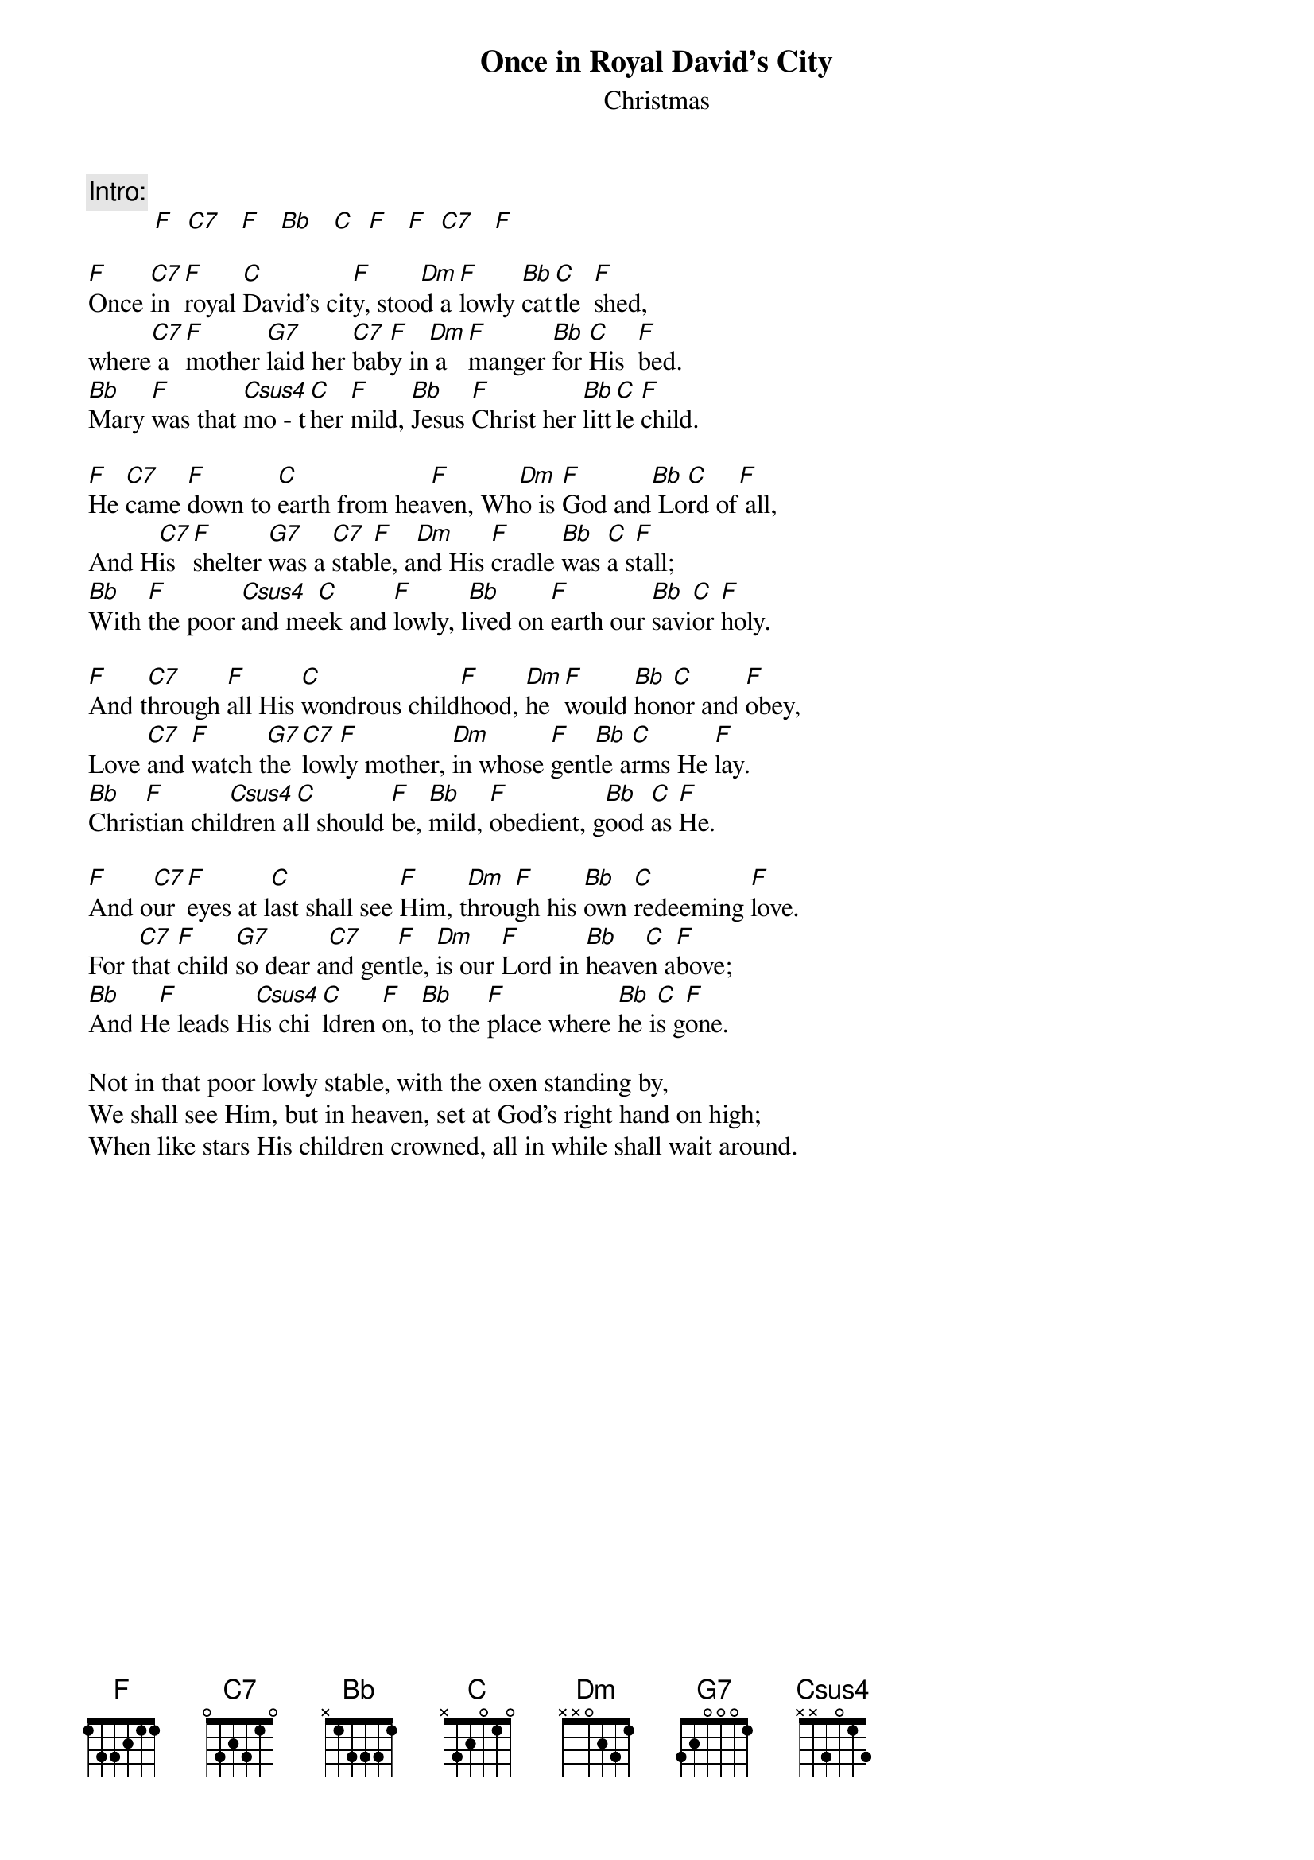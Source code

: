 # From: snorthc@relay.nswc.navy.mil (Stephen Northcutt)
{t:Once in Royal David's City}
{st:Christmas}

{c:Intro:}
          [F]  [C7]   [F]   [Bb]   [C]  [F]   [F]  [C7]   [F] 

[F]Once [C7]in [F]royal [C]David's cit[F]y, stoo[Dm]d a [F]lowly [Bb]cat[C]tle  [F]shed,
where[C7] a [F]mother [G7]laid her [C7]bab[F]y in[Dm] a [F]manger [Bb]for [C]His  [F]bed.
[Bb]Mary [F]was that [Csus4]mo - t[C]her [F]mild, [Bb]Jesus [F]Christ her [Bb]litt[C]le [F]child.

[F]He [C7]came [F]down to [C]earth from hea[F]ven, Wh[Dm]o is [F]God and[Bb] Lo[C]rd of[F] all,
And H[C7]is [F]shelter [G7]was a [C7]stab[F]le, a[Dm]nd His [F]cradle [Bb]was [C]a s[F]tall;
[Bb]With [F]the poor [Csus4]and me[C]ek and [F]lowly, l[Bb]ived on [F]earth our [Bb]savi[C]or [F]holy.

[F]And t[C7]hrough [F]all His [C]wondrous child[F]hood, [Dm]he [F]would [Bb]hon[C]or and [F]obey,
Love [C7]and [F]watch t[G7]he [C7]low[F]ly mother, [Dm]in whose [F]gent[Bb]le a[C]rms He [F]lay.
[Bb]Chris[F]tian chil[Csus4]dren a[C]ll should [F]be, [Bb]mild, [F]obedient, g[Bb]ood [C]as [F]He.

[F]And o[C7]ur [F]eyes at l[C]ast shall see [F]Him, t[Dm]hrou[F]gh his [Bb]own [C]redeeming [F]love.
For t[C7]hat [F]child [G7]so dear a[C7]nd gen[F]tle, [Dm]is our [F]Lord in [Bb]heave[C]n a[F]bove;
[Bb]And H[F]e leads H[Csus4]is chi[C]ldren [F]on, [Bb]to the [F]place where [Bb]he i[C]s g[F]one.

Not in that poor lowly stable, with the oxen standing by,
We shall see Him, but in heaven, set at God's right hand on high;
When like stars His children crowned, all in while shall wait around.
